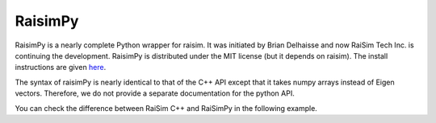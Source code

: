 #############################
RaisimPy
#############################

RaisimPy is a nearly complete Python wrapper for raisim.
It was initiated by Brian Delhaisse and now RaiSim Tech Inc. is continuing the development.
RaisimPy is distributed under the MIT license (but it depends on raisim).
The install instructions are given `here <https://raisim.com/sections/Installation.html>`_.

The syntax of raisimPy is nearly identical to that of the C++ API except that it takes numpy arrays instead of Eigen vectors.
Therefore, we do not provide a separate documentation for the python API.

You can check the difference between RaiSim C++ and RaiSimPy in the following example.

.. tabs::
  .. group-tab:: C++

    .. code-block:: c

        #include "raisim/World.hpp"
        #include "raisim/RaisimServer.hpp"

        int main(int argc, char* argv[]) {
          auto binaryPath = raisim::Path::setFromArgv(argv[0]);
          raisim::World::setActivationKey(binaryPath.getDirectory() + "\\rsc\\activation.raisim");

          /// create raisim world
          raisim::World world;

          /// create objects
          auto ground = world.addGround();

          /// launch raisim server
          raisim::RaisimServer server(&world);
          server.launchServer();

          auto visSphere = server.addVisualSphere("v_sphere", 1.0, 1, 1, 1, 1);
          auto visBox = server.addVisualBox("v_box", 1, 1, 1, 1, 1, 1, 1);
          auto visCylinder = server.addVisualCylinder("v_cylinder", 1, 1, 0, 1, 0, 1);
          auto visCapsule = server.addVisualCapsule("v_capsule", 1, 0.5, 0, 0, 1, 1);
          auto anymalB = server.addVisualArticulatedSystem("v_anymal", binaryPath.getDirectory() + "\\rsc\\anymal\\urdf\\anymal.urdf");

          visSphere->setPosition(2,0,0);
          visCylinder->setPosition(0,2,0);
          visCapsule->setPosition(2,2,0);
          Eigen::VectorXd gc(19);
          gc << 0, 0, 3.54, 1.0, 0.0, 0.0, 0.0, 0.03, 0.4, -0.8, -0.03, 0.4, -0.8, 0.03, -0.4, 0.8, -0.03, -0.4, 0.8;
          anymalB->setGeneralizedCoordinate(gc);
          anymalB->color = {0.5,0.0,0.0,0.5};
          auto lines = server.addVisualPolyLine("lines");
          lines->color = {0,0,1,1};

          for( int i = 0; i < 100; i++)
            lines->points.push_back({sin(i*0.1), cos(i*0.1), i*0.01});

          size_t counter = 0;
          while (1) {
            counter++;
            visBox->color[2] = double((counter)%255+1)/256.;
            visBox->setBoxSize(double((counter)%255+1)/256.+0.01, 1, 1);
            visSphere->color[1] = double((counter)%255+1)/256.;
            raisim::MSLEEP(2);

            lines->color[2] = double((counter)%255+1)/256.;
            lines->color[0] = 1. - lines->color[2];
        //    server.integrateWorldThreadSafe();
          }

          server.killServer();
        }


  .. group-tab:: Python

    .. code-block:: python

        import os
        import numpy as np
        import raisimpy as raisim
        import math
        import time

        raisim.World.setLicenseFile(os.path.dirname(os.path.abspath(__file__)) + "/../../rsc/activation.raisim")
        world = raisim.World()
        ground = world.addGround()

        # launch raisim server
        server = raisim.RaisimServer(world)
        server.launchServer(8080)

        visSphere = server.addVisualSphere("v_sphere", 1, 1, 1, 1, 1)
        visBox = server.addVisualBox("v_box", 1, 1, 1, 1, 1, 1, 1)
        visCylinder = server.addVisualCylinder("v_cylinder", 1, 1, 0, 1, 0, 1)
        visCapsule = server.addVisualCapsule("v_capsule", 1, 0.5, 0, 0, 1, 1)
        laikago = server.addVisualArticulatedSystem("v_laikago", os.path.dirname(os.path.abspath(__file__)) + "/../../rsc/laikago/laikago.urdf")
        laikago.setGeneralizedCoordinate(np.array([0, 0, 3.54, 1.0, 0.0, 0.0, 0.0, 0.03, 0.4, -0.8, -0.03, 0.4, -0.8, 0.03, -0.4, 0.8, -0.03, -0.4, 0.8]))
        laikago.setColor(0.5, 0.0, 0.0, 0.5)

        visSphere.setPosition(np.array([2, 0, 0]))
        visCylinder.setPosition(np.array([0, 2, 0]))
        visCapsule.setPosition(np.array([2, 2, 0]))

        lines = server.addVisualPolyLine("lines")
        lines.setColor(0, 0, 1, 1)

        for i in range(0, 100):
            lines.addPoint(np.array([math.sin(i * 0.1), math.cos(i * 0.1), i * 0.01]))

        counter = 0

        for i in range(500000):
            counter = counter + 1
            visBox.setColor(1, 1, (counter % 255 + 1) / 256., 1)
            visSphere.setColor(1, (counter % 255 + 1) / 256., 1, 1)
            lines.setColor(1 - (counter % 255 + 1) / 256., 1, (counter % 255 + 1) / 256., 1)
            visBox.setBoxSize((counter % 255 + 1) / 256. + 0.01, 1, 1)
            time.sleep(world.getTimeStep())

        server.killServer()

